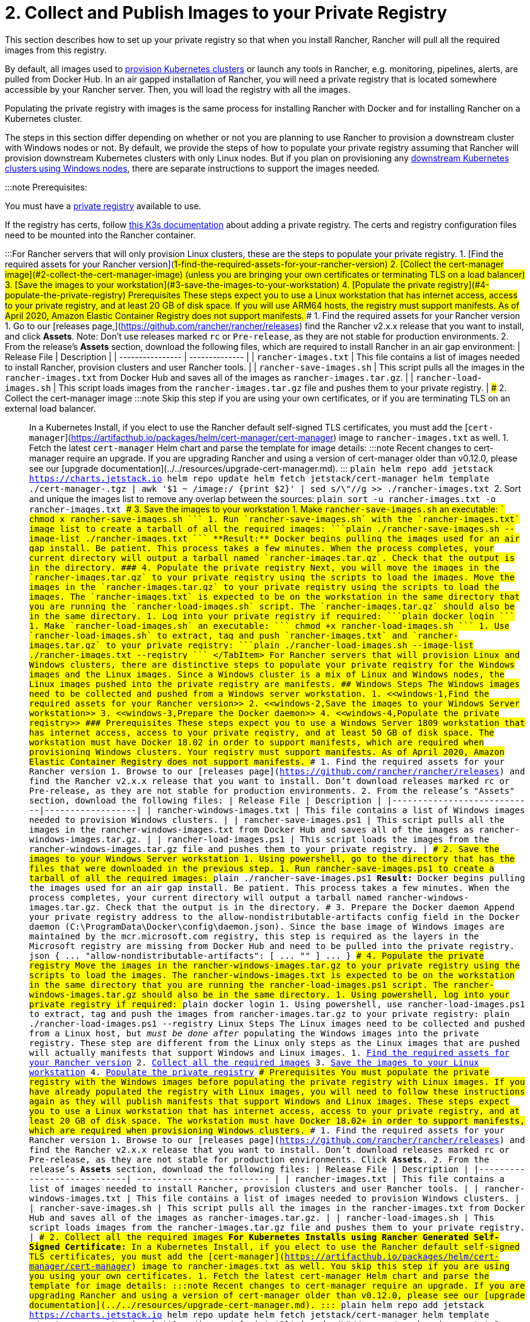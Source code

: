 = 2. Collect and Publish Images to your Private Registry

+++<head>++++++<link rel="canonical" href="https://ranchermanager.docs.rancher.com/getting-started/installation-and-upgrade/other-installation-methods/air-gapped-helm-cli-install/publish-images">++++++</link>++++++</head>+++

This section describes how to set up your private registry so that when you install Rancher, Rancher will pull all the required images from this registry.

By default, all images used to xref:../../../../how-to-guides/new-user-guides/kubernetes-clusters-in-rancher-setup/kubernetes-clusters-in-rancher-setup.adoc[provision Kubernetes clusters] or launch any tools in Rancher, e.g. monitoring, pipelines, alerts, are pulled from Docker Hub. In an air gapped installation of Rancher, you will need a private registry that is located somewhere accessible by your Rancher server. Then, you will load the registry with all the images.

Populating the private registry with images is the same process for installing Rancher with Docker and for installing Rancher on a Kubernetes cluster.

The steps in this section differ depending on whether or not you are planning to use Rancher to provision a downstream cluster with Windows nodes or not. By default, we provide the steps of how to populate your private registry assuming that Rancher will provision downstream Kubernetes clusters with only Linux nodes. But if you plan on provisioning any xref:../../../../how-to-guides/new-user-guides/kubernetes-clusters-in-rancher-setup/use-windows-clusters/use-windows-clusters.adoc[downstream Kubernetes clusters using Windows nodes], there are separate instructions to support the images needed.

:::note Prerequisites:

You must have a https://docs.docker.com/registry/deploying/#run-an-externally-accessible-registry[private registry] available to use.

If the registry has certs, follow https://rancher.com/docs/k3s/latest/en/installation/private-registry/[this K3s documentation] about adding a private registry. The certs and registry configuration files need to be mounted into the Rancher container.

:::+++<Tabs>++++++<TabItem value="Linux Only Clusters">+++For Rancher servers that will only provision Linux clusters, these are the steps to populate your private registry. 1. [Find the required assets for your Rancher version](#1-find-the-required-assets-for-your-rancher-version) 2. [Collect the cert-manager image](#2-collect-the-cert-manager-image) (unless you are bringing your own certificates or terminating TLS on a load balancer) 3. [Save the images to your workstation](#3-save-the-images-to-your-workstation) 4. [Populate the private registry](#4-populate-the-private-registry) ### Prerequisites These steps expect you to use a Linux workstation that has internet access, access to your private registry, and at least 20 GB of disk space. If you will use ARM64 hosts, the registry must support manifests. As of April 2020, Amazon Elastic Container Registry does not support manifests. ### 1. Find the required assets for your Rancher version 1. Go to our [releases page,](https://github.com/rancher/rancher/releases) find the Rancher v2.x.x release that you want to install, and click **Assets**. Note: Don't use releases marked `rc` or `Pre-release`, as they are not stable for production environments. 2. From the release's **Assets** section, download the following files, which are required to install Rancher in an air gap environment: | Release File | Description | | ---------------- | -------------- | | `rancher-images.txt` | This file contains a list of images needed to install Rancher, provision clusters and user Rancher tools. | | `rancher-save-images.sh` | This script pulls all the images in the `rancher-images.txt` from Docker Hub and saves all of the images as `rancher-images.tar.gz`. | | `rancher-load-images.sh` | This script loads images from the `rancher-images.tar.gz` file and pushes them to your private registry. | ### 2. Collect the cert-manager image :::note Skip this step if you are using your own certificates, or if you are terminating TLS on an external load balancer. ::: In a Kubernetes Install, if you elect to use the Rancher default self-signed TLS certificates, you must add the [`cert-manager`](https://artifacthub.io/packages/helm/cert-manager/cert-manager) image to `rancher-images.txt` as well. 1. Fetch the latest `cert-manager` Helm chart and parse the template for image details: :::note Recent changes to cert-manager require an upgrade. If you are upgrading Rancher and using a version of cert-manager older than v0.12.0, please see our [upgrade documentation](../../resources/upgrade-cert-manager.md). ::: ```plain helm repo add jetstack https://charts.jetstack.io helm repo update helm fetch jetstack/cert-manager helm template ./cert-manager-+++<version>+++.tgz | awk '$1 ~ /image:/ {print $2}' | sed s/\"//g >> ./rancher-images.txt ``` 2. Sort and unique the images list to remove any overlap between the sources: ```plain sort -u rancher-images.txt -o rancher-images.txt ``` ### 3. Save the images to your workstation 1. Make `rancher-save-images.sh` an executable: ``` chmod +x rancher-save-images.sh ``` 1. Run `rancher-save-images.sh` with the `rancher-images.txt` image list to create a tarball of all the required images: ```plain ./rancher-save-images.sh --image-list ./rancher-images.txt ``` **Result:** Docker begins pulling the images used for an air gap install. Be patient. This process takes a few minutes. When the process completes, your current directory will output a tarball named `rancher-images.tar.gz`. Check that the output is in the directory. ### 4. Populate the private registry Next, you will move the images in the `rancher-images.tar.gz` to your private registry using the scripts to load the images. Move the images in the `rancher-images.tar.gz` to your private registry using the scripts to load the images. The `rancher-images.txt` is expected to be on the workstation in the same directory that you are running the `rancher-load-images.sh` script. The `rancher-images.tar.gz` should also be in the same directory. 1. Log into your private registry if required: ```plain docker login +++<REGISTRY.YOURDOMAIN.COM:PORT>+++``` 1. Make `rancher-load-images.sh` an executable: ``` chmod +x rancher-load-images.sh ``` 1. Use `rancher-load-images.sh` to extract, tag and push `rancher-images.txt` and `rancher-images.tar.gz` to your private registry: ```plain ./rancher-load-images.sh --image-list ./rancher-images.txt --registry +++<REGISTRY.YOURDOMAIN.COM:PORT>+++``` </TabItem> +++<TabItem value="Linux and Windows Clusters">+++For Rancher servers that will provision Linux and Windows clusters, there are distinctive steps to populate your private registry for the Windows images and the Linux images. Since a Windows cluster is a mix of Linux and Windows nodes, the Linux images pushed into the private registry are manifests. ## Windows Steps The Windows images need to be collected and pushed from a Windows server workstation. 1. <<windows-1,Find the required assets for your Rancher version>> 2. <<windows-2,Save the images to your Windows Server workstation>> 3. <<windows-3,Prepare the Docker daemon>> 4. <<windows-4,Populate the private registry>> ### Prerequisites These steps expect you to use a Windows Server 1809 workstation that has internet access, access to your private registry, and at least 50 GB of disk space. The workstation must have Docker 18.02+ in order to support manifests, which are required when provisioning Windows clusters. Your registry must support manifests. As of April 2020, Amazon Elastic Container Registry does not support manifests. +++<a name="windows-1">++++++</a>+++ ### 1. Find the required assets for your Rancher version 1. Browse to our [releases page](https://github.com/rancher/rancher/releases) and find the Rancher v2.x.x release that you want to install. Don't download releases marked `rc` or `Pre-release`, as they are not stable for production environments. 2. From the release's "Assets" section, download the following files: | Release File | Description | |----------------------------|------------------| | `rancher-windows-images.txt` | This file contains a list of Windows images needed to provision Windows clusters. | | `rancher-save-images.ps1` | This script pulls all the images in the `rancher-windows-images.txt` from Docker Hub and saves all of the images as `rancher-windows-images.tar.gz`. | | `rancher-load-images.ps1` | This script loads the images from the `rancher-windows-images.tar.gz` file and pushes them to your private registry. | +++<a name="windows-2">++++++</a>+++ ### 2. Save the images to your Windows Server workstation 1. Using `powershell`, go to the directory that has the files that were downloaded in the previous step. 1. Run `rancher-save-images.ps1` to create a tarball of all the required images: ```plain ./rancher-save-images.ps1 ``` **Result:** Docker begins pulling the images used for an air gap install. Be patient. This process takes a few minutes. When the process completes, your current directory will output a tarball named `rancher-windows-images.tar.gz`. Check that the output is in the directory. +++<a name="windows-3">++++++</a>+++ ### 3. Prepare the Docker daemon Append your private registry address to the `allow-nondistributable-artifacts` config field in the Docker daemon (`C:\ProgramData\Docker\config\daemon.json`). Since the base image of Windows images are maintained by the `mcr.microsoft.com` registry, this step is required as the layers in the Microsoft registry are missing from Docker Hub and need to be pulled into the private registry. ```json { \... "allow-nondistributable-artifacts": [ \... "+++<REGISTRY.YOURDOMAIN.COM:PORT>+++" ] \... } ``` +++<a name="windows-4">++++++</a>+++ ### 4. Populate the private registry Move the images in the `rancher-windows-images.tar.gz` to your private registry using the scripts to load the images. The `rancher-windows-images.txt` is expected to be on the workstation in the same directory that you are running the `rancher-load-images.ps1` script. The `rancher-windows-images.tar.gz` should also be in the same directory. 1. Using `powershell`, log into your private registry if required: ```plain docker login +++<REGISTRY.YOURDOMAIN.COM:PORT>+++``` 1. Using `powershell`, use `rancher-load-images.ps1` to extract, tag and push the images from `rancher-images.tar.gz` to your private registry: ```plain ./rancher-load-images.ps1 --registry +++<REGISTRY.YOURDOMAIN.COM:PORT>+++``` ## Linux Steps The Linux images need to be collected and pushed from a Linux host, but _must be done after_ populating the Windows images into the private registry. These step are different from the Linux only steps as the Linux images that are pushed will actually manifests that support Windows and Linux images. 1. <<linux-1,Find the required assets for your Rancher version>> 2. <<linux-2,Collect all the required images>> 3. <<linux-3,Save the images to your Linux workstation>> 4. <<linux-4,Populate the private registry>> ### Prerequisites You must populate the private registry with the Windows images before populating the private registry with Linux images. If you have already populated the registry with Linux images, you will need to follow these instructions again as they will publish manifests that support Windows and Linux images. These steps expect you to use a Linux workstation that has internet access, access to your private registry, and at least 20 GB of disk space. The workstation must have Docker 18.02+ in order to support manifests, which are required when provisioning Windows clusters. +++<a name="linux-1">++++++</a>+++ ### 1. Find the required assets for your Rancher version 1. Browse to our [releases page](https://github.com/rancher/rancher/releases) and find the Rancher v2.x.x release that you want to install. Don't download releases marked `rc` or `Pre-release`, as they are not stable for production environments. Click **Assets**. 2. From the release's **Assets** section, download the following files: | Release File | Description | |----------------------------| -------------------------- | | `rancher-images.txt` | This file contains a list of images needed to install Rancher, provision clusters and user Rancher tools. | | `rancher-windows-images.txt` | This file contains a list of images needed to provision Windows clusters. | | `rancher-save-images.sh` | This script pulls all the images in the `rancher-images.txt` from Docker Hub and saves all of the images as `rancher-images.tar.gz`. | | `rancher-load-images.sh` | This script loads images from the `rancher-images.tar.gz` file and pushes them to your private registry. | +++<a name="linux-2">++++++</a>+++ ### 2. Collect all the required images **For Kubernetes Installs using Rancher Generated Self-Signed Certificate:** In a Kubernetes Install, if you elect to use the Rancher default self-signed TLS certificates, you must add the [`cert-manager`](https://artifacthub.io/packages/helm/cert-manager/cert-manager) image to `rancher-images.txt` as well. You skip this step if you are using you using your own certificates. 1. Fetch the latest `cert-manager` Helm chart and parse the template for image details: :::note Recent changes to cert-manager require an upgrade. If you are upgrading Rancher and using a version of cert-manager older than v0.12.0, please see our [upgrade documentation](../../resources/upgrade-cert-manager.md). ::: ```plain helm repo add jetstack https://charts.jetstack.io helm repo update helm fetch jetstack/cert-manager helm template ./cert-manager-+++<version>+++.tgz | awk '$1 ~ /image:/ {print $2}' | sed s/\"//g >> ./rancher-images.txt ``` 2. Sort and unique the images list to remove any overlap between the sources: ```plain sort -u rancher-images.txt -o rancher-images.txt ``` +++<a name="linux-3">++++++</a>+++ ### 3. Save the images to your workstation 1. Make `rancher-save-images.sh` an executable: ``` chmod +x rancher-save-images.sh ``` 1. Run `rancher-save-images.sh` with the `rancher-images.txt` image list to create a tarball of all the required images: ```plain ./rancher-save-images.sh --image-list ./rancher-images.txt ``` **Result:** Docker begins pulling the images used for an air gap install. Be patient. This process takes a few minutes. When the process completes, your current directory will output a tarball named `rancher-images.tar.gz`. Check that the output is in the directory. +++<a name="linux-4">++++++</a>+++ ### 4. Populate the private registry Move the images in the `rancher-images.tar.gz` to your private registry using the `rancher-load-images.sh script` to load the images. The image list, `rancher-images.txt` or `rancher-windows-images.txt`, is expected to be on the workstation in the same directory that you are running the `rancher-load-images.sh` script. The `rancher-images.tar.gz` should also be in the same directory. 1. Log into your private registry if required: ```plain docker login +++<REGISTRY.YOURDOMAIN.COM:PORT>+++``` 1. Make `rancher-load-images.sh` an executable: ``` chmod +x rancher-load-images.sh ``` 1. Use `rancher-load-images.sh` to extract, tag and push the images from `rancher-images.tar.gz` to your private registry: ```plain ./rancher-load-images.sh --image-list ./rancher-images.txt \ --windows-image-list ./rancher-windows-images.txt \ --registry +++<REGISTRY.YOURDOMAIN.COM:PORT>+++``` </TabItem> </Tabs> ### [Next step for Kubernetes Installs - Launch a Kubernetes Cluster](install-kubernetes.md) ### [Next step for Docker Installs - Install Rancher](install-rancher-ha.md)+++</REGISTRY.YOURDOMAIN.COM:PORT>++++++</REGISTRY.YOURDOMAIN.COM:PORT>++++++</version>++++++</REGISTRY.YOURDOMAIN.COM:PORT>++++++</REGISTRY.YOURDOMAIN.COM:PORT>++++++</REGISTRY.YOURDOMAIN.COM:PORT>++++++</TabItem>++++++</REGISTRY.YOURDOMAIN.COM:PORT>++++++</REGISTRY.YOURDOMAIN.COM:PORT>++++++</version>++++++</TabItem>++++++</Tabs>+++
